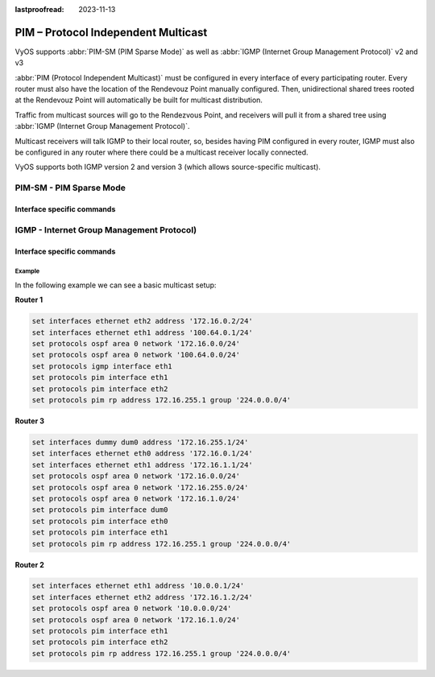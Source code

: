 :lastproofread: 2023-11-13

.. _pim:

####################################
PIM – Protocol Independent Multicast
####################################

VyOS supports :abbr:`PIM-SM (PIM Sparse Mode)` as well as
:abbr:`IGMP (Internet Group Management Protocol)` v2 and v3

:abbr:`PIM (Protocol Independent Multicast)` must be configured in every
interface of every participating router. Every router must also have the
location of the Rendevouz Point manually configured. Then, unidirectional
shared trees rooted at the Rendevouz Point will automatically be built
for multicast distribution.

Traffic from multicast sources will go to the Rendezvous Point, and
receivers will pull it from a shared tree using :abbr:`IGMP (Internet
Group Management Protocol)`.

Multicast receivers will talk IGMP to their local router, so, besides
having PIM configured in every router, IGMP must also be configured in
any router where there could be a multicast receiver locally connected.

VyOS supports both IGMP version 2 and version 3 (which allows
source-specific multicast).

************************
PIM-SM - PIM Sparse Mode
************************

.. cfgcmd:: set protocols pim ecmp

   If PIM has the a choice of ECMP nexthops for a particular
   :abbr:`RPF (Reverse Path Forwarding)`, PIM will cause S,G flows to be
   spread out amongst the nexthops. If this command is not specified then
   the first nexthop found will be used.

.. cfgcmd:: set protocols pim ecmp rebalance

   If PIM is using ECMP and an interface goes down, cause PIM to rebalance all
   S,G flows across the remaining nexthops. If this command is not configured
   PIM only modifies those S,G flows that were using the interface that went
   down.

.. cfgcmd:: set protocols pim join-prune-interval <n>

   Modify the join/prune interval that PIM uses to the new value. Time is
   specified in seconds.

   The default time is 60 seconds.

   If you enter a value smaller than 60 seconds be aware that this can and
   will affect convergence at scale.

.. cfgcmd:: set protocols pim keep-alive-timer <n>

   Modify the time out value for a S,G flow from 1-65535 seconds. If choosing
   a value below 31 seconds be aware that some hardware platforms cannot see
   data flowing in better than 30 second chunks.

.. cfgcmd:: set protocols pim packets <n>

   When processing packets from a neighbor process the number of packets
   incoming at one time before moving on to the next task.

   The default value is 3 packets.

   This command is only useful at scale when you can possibly have a large
   number of PIM control packets flowing.

.. cfgcmd:: set protocols pim register-accept-list <prefix-list>

   When PIM receives a register packet the source of the packet will be compared
   to the prefix-list specified, and if a permit is received normal processing
   continues. If a deny is returned for the source address of the register packet
   a register stop message is sent to the source.

.. cfgcmd:: set protocols pim register-suppress-time <n>

   Modify the time that pim will register suppress a FHR will send register
   notifications to the kernel.

.. cfgcmd:: set protocols pim rp <address> group <group>

   In order to use PIM, it is necessary to configure a :abbr:`RP (Rendezvous Point)`
   for join messages to be sent to. Currently the only methodology to do this is
   via static rendezvous point commands.

   All routers in the PIM network must agree on these values.

   The first ip address is the RP's address and the second value is the matching
   prefix of group ranges covered.

.. cfgcmd:: set protocols pim rp keep-alive-timer <n>

   Modify the time out value for a S,G flow from 1-65535 seconds at
   :abbr:`RP (Rendezvous Point)`. The normal keepalive period for the KAT(S,G)
   defaults to 210 seconds. However, at the :abbr:`RP (Rendezvous Point)`, the
   keepalive period must be at least the Register_Suppression_Time, or the RP
   may time out the (S,G) state before the next Null-Register arrives.
   Thus, the KAT(S,G) is set to max(Keepalive_Period, RP_Keepalive_Period)
   when a Register-Stop is sent.

   If choosing a value below 31 seconds be aware that some hardware platforms
   cannot see data flowing in better than 30 second chunks.

   See :rfc:`7761#section-4.1` for details.

.. cfgcmd:: set protocols pim no-v6-secondary

   When sending PIM hello packets tell PIM to not send any v6 secondary
   addresses on the interface. This information is used to allow PIM to use v6
   nexthops in it's decision for :abbr:`RPF (Reverse Path Forwarding)` lookup
   if this option is not set (default).

.. cfgcmd:: set protocols pim spt-switchover infinity-and-beyond [prefix-list <list>]

   On the last hop router if it is desired to not switch over to the SPT tree
   configure this command.

   Optional parameter prefix-list can be use to control which groups to switch or
   not switch. If a group is PERMIT as per the prefix-list, then the SPT switchover
   does not happen for it and if it is DENY, then the SPT switchover happens.

.. cfgcmd:: set protocols pim ssm prefix-list <list>

   Specify a range of group addresses via a prefix-list that forces PIM to never
   do :abbr:`SSM (Source-Specific Multicast)` over.

Interface specific commands
===========================

.. cfgcmd:: set protocols pim interface <interface> bfd [profile <name>]

   Automatically create BFD session for each RIP peer discovered in this
   interface. When the BFD session monitor signalize that the link is down
   the RIP peer is removed and all the learned routes associated with that
   peer are removed.

   If optional profile parameter is used, select a BFD profile for the BFD
   sessions created via this interface.

.. cfgcmd:: set protocols pim interface <interface> dr-priority <n>

   Set the :abbr:`DR (Designated Router)` Priority for the interface.
   This command is useful to allow the user to influence what node becomes
   the DR for a LAN segment.

.. cfgcmd:: set protocols pim interface <interface> hello <n>

   Set the PIM hello and hold interval for a interface.

.. cfgcmd:: set protocols pim interface <interface> no-bsm

   Tell PIM that we would not like to use this interface to process
   bootstrap messages.

.. cfgcmd:: set protocols pim interface <interface> no-unicast-bsm

   Tell PIM that we would not like to use this interface to process
   unicast bootstrap messages.

.. cfgcmd:: set protocols pim interface <interface> passive

   Disable sending and receiving PIM control packets on the interface.

 .. cfgcmd:: set protocols pim interface <interface> source-address <ip-address>

   If you have multiple addresses configured on a particular interface and would
   like PIM to use a specific source address associated with that interface.

******************************************
IGMP - Internet Group Management Protocol)
******************************************

.. cfgcmd:: set protocols pim igmp watermark-warning <n>

   Configure watermark warning generation for an IGMP group limit. Generates
   warning once the configured group limit is reached while adding new groups.

Interface specific commands
===========================

.. cfgcmd:: set protocols pim interface <interface> igmp
   join <multicast-address> source-address <IP-address>

   Use this command to allow the selected interface to join a multicast
   group defining the multicast address you want to join and the source
   IP address too.

.. cfgcmd:: set protocols pim interface <interface> igmp
   query-interval <seconds>

   Use this command to configure in the selected interface the IGMP
   host query interval (1-1800) in seconds that PIM will use.

.. cfgcmd:: set protocols pim interface <interface> igmp
   query-max-response-time <n>

   Use this command to configure in the selected interface the IGMP
   query response timeout value (10-250) in deciseconds. If a report is
   not returned in the specified time, it will be assumed the (S,G) or
   (*,G) state :rfc:`7761#section-4.1` has timed out.

.. cfgcmd:: set protocols pim interface <interface> igmp version <version-number>

   Use this command to define in the selected interface whether you
   choose IGMP version 2 or 3.

   The default value is 3.

Example
-------

In the following example we can see a basic multicast setup:

.. image:: /_static/images/multicast-basic.png
   :width: 90%
   :align: center
   :alt: Network Topology Diagram



**Router 1**

.. code-block:: none

   set interfaces ethernet eth2 address '172.16.0.2/24'
   set interfaces ethernet eth1 address '100.64.0.1/24'
   set protocols ospf area 0 network '172.16.0.0/24'
   set protocols ospf area 0 network '100.64.0.0/24'
   set protocols igmp interface eth1
   set protocols pim interface eth1
   set protocols pim interface eth2
   set protocols pim rp address 172.16.255.1 group '224.0.0.0/4'

**Router 3**

.. code-block:: none

   set interfaces dummy dum0 address '172.16.255.1/24'
   set interfaces ethernet eth0 address '172.16.0.1/24'
   set interfaces ethernet eth1 address '172.16.1.1/24'
   set protocols ospf area 0 network '172.16.0.0/24'
   set protocols ospf area 0 network '172.16.255.0/24'
   set protocols ospf area 0 network '172.16.1.0/24'
   set protocols pim interface dum0
   set protocols pim interface eth0
   set protocols pim interface eth1
   set protocols pim rp address 172.16.255.1 group '224.0.0.0/4'

**Router 2**

.. code-block:: none

   set interfaces ethernet eth1 address '10.0.0.1/24'
   set interfaces ethernet eth2 address '172.16.1.2/24'
   set protocols ospf area 0 network '10.0.0.0/24'
   set protocols ospf area 0 network '172.16.1.0/24'
   set protocols pim interface eth1
   set protocols pim interface eth2
   set protocols pim rp address 172.16.255.1 group '224.0.0.0/4'
